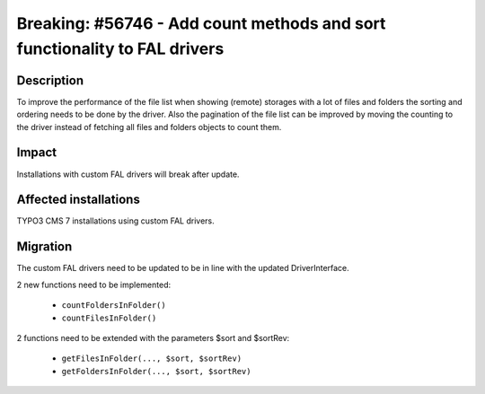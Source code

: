 ==========================================================================
Breaking: #56746 - Add count methods and sort functionality to FAL drivers
==========================================================================

Description
===========

To improve the performance of the file list when showing (remote) storages with a lot of
files and folders the sorting and ordering needs to be done by the driver. Also the pagination of
the file list can be improved by moving the counting to the driver instead of fetching all files and
folders objects to count them.


Impact
======

Installations with custom FAL drivers will break after update.


Affected installations
======================

TYPO3 CMS 7 installations using custom FAL drivers.


Migration
=========

The custom FAL drivers need to be updated to be in line with the updated DriverInterface.

2 new functions need to be implemented:

 - ``countFoldersInFolder()``
 - ``countFilesInFolder()``

2 functions need to be extended with the parameters $sort and $sortRev:

 - ``getFilesInFolder(..., $sort, $sortRev)``
 - ``getFoldersInFolder(..., $sort, $sortRev)``

